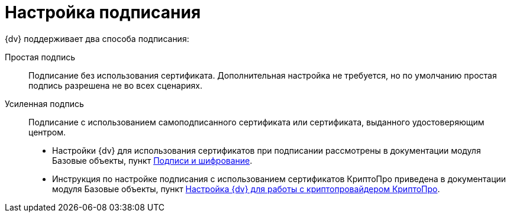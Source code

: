 = Настройка подписания

.{dv} поддерживает два способа подписания:
Простая подпись::
Подписание без использования сертификата. Дополнительная настройка не требуется, но по умолчанию простая подпись разрешена не во всех сценариях.
Усиленная подпись::
Подписание с использованием самоподписанного сертификата или сертификата, выданного удостоверяющим центром.

* Настройки {dv} для использования сертификатов при подписании рассмотрены в документации модуля Базовые объекты, пункт xref:baseobjects:admin:BO_Signature_and_encryption.adoc[Подписи и шифрование].

* Инструкция по настройке подписания с использованием сертификатов КриптоПро приведена в документации модуля Базовые объекты, пункт xref:5.5.5@baseobjects:admin:BO_Signature_and_encryption.adoc[Настройка {dv} для работы с криптопровайдером КриптоПро].
